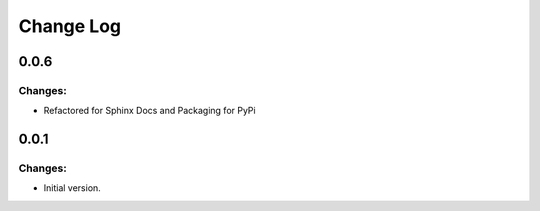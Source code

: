 ==========
Change Log
==========

0.0.6
-----

Changes:
~~~~~~~~

- Refactored for Sphinx Docs and Packaging for PyPi


0.0.1
-----

Changes:
~~~~~~~~

- Initial version.
